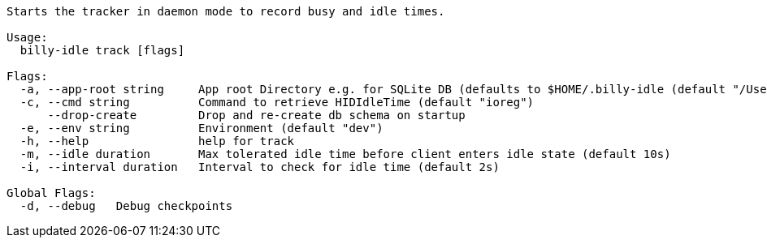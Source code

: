 ----
Starts the tracker in daemon mode to record busy and idle times.

Usage:
  billy-idle track [flags]

Flags:
  -a, --app-root string     App root Directory e.g. for SQLite DB (defaults to $HOME/.billy-idle (default "/Users/tillkuhn/.billy-idle")
  -c, --cmd string          Command to retrieve HIDIdleTime (default "ioreg")
      --drop-create         Drop and re-create db schema on startup
  -e, --env string          Environment (default "dev")
  -h, --help                help for track
  -m, --idle duration       Max tolerated idle time before client enters idle state (default 10s)
  -i, --interval duration   Interval to check for idle time (default 2s)

Global Flags:
  -d, --debug   Debug checkpoints
----
